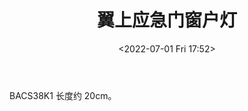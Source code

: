 # -*- eval: (setq org-media-note-screenshot-image-dir (concat default-directory "./static/翼上应急门窗户灯/")); -*-
:PROPERTIES:
:ID:       F9A37968-BD2D-480E-A237-9A55C8D6971E
:END:
#+LATEX_CLASS: my-article
#+DATE: <2022-07-01 Fri 17:52>
#+TITLE: 翼上应急门窗户灯

BACS38K1
长度约 20cm。

